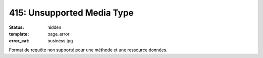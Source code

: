 ===========================
415: Unsupported Media Type
===========================
:status: hidden
:template: page_error
:error_cat: business.jpg

Format de requête non supporté pour une méthode et une ressource données.
